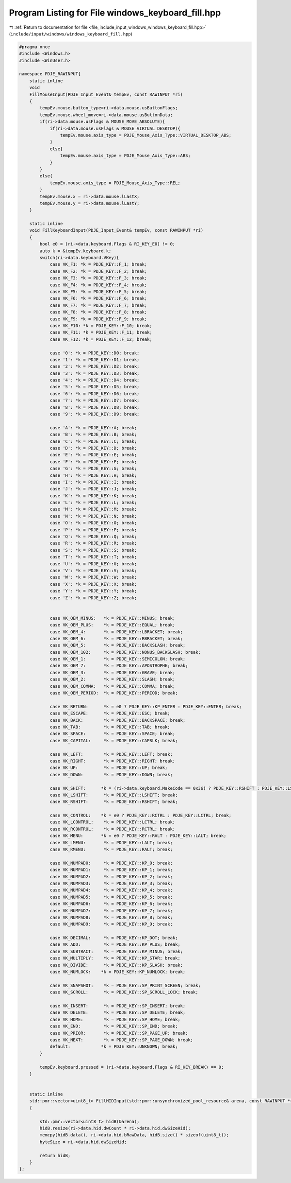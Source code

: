 
.. _program_listing_file_include_input_windows_windows_keyboard_fill.hpp:

Program Listing for File windows_keyboard_fill.hpp
==================================================

|exhale_lsh| :ref:`Return to documentation for file <file_include_input_windows_windows_keyboard_fill.hpp>` (``include/input/windows/windows_keyboard_fill.hpp``)

.. |exhale_lsh| unicode:: U+021B0 .. UPWARDS ARROW WITH TIP LEFTWARDS

.. code-block:: cpp

   #pragma once
   #include <Windows.h>
   #include <WinUser.h>
   
   namespace PDJE_RAWINPUT{
       static inline
       void 
       FillMouseInput(PDJE_Input_Event& tempEv, const RAWINPUT *ri)
       {
           tempEv.mouse.button_type=ri->data.mouse.usButtonFlags;
           tempEv.mouse.wheel_move=ri->data.mouse.usButtonData;
           if(ri->data.mouse.usFlags & MOUSE_MOVE_ABSOLUTE){
               if(ri->data.mouse.usFlags & MOUSE_VIRTUAL_DESKTOP){
                   tempEv.mouse.axis_type = PDJE_Mouse_Axis_Type::VIRTUAL_DESKTOP_ABS;
               }
               else{
                   tempEv.mouse.axis_type = PDJE_Mouse_Axis_Type::ABS;
               }
           }
           else{
               tempEv.mouse.axis_type = PDJE_Mouse_Axis_Type::REL;
           }
           tempEv.mouse.x = ri->data.mouse.lLastX;
           tempEv.mouse.y = ri->data.mouse.lLastY;
       }
   
       static inline
       void FillKeyboardInput(PDJE_Input_Event& tempEv, const RAWINPUT *ri)
       {
           bool e0 = (ri->data.keyboard.Flags & RI_KEY_E0) != 0;
           auto k = &tempEv.keyboard.k;
           switch(ri->data.keyboard.VKey){
               case VK_F1: *k = PDJE_KEY::F_1; break;
               case VK_F2: *k = PDJE_KEY::F_2; break;
               case VK_F3: *k = PDJE_KEY::F_3; break;
               case VK_F4: *k = PDJE_KEY::F_4; break;
               case VK_F5: *k = PDJE_KEY::F_5; break;
               case VK_F6: *k = PDJE_KEY::F_6; break;
               case VK_F7: *k = PDJE_KEY::F_7; break;
               case VK_F8: *k = PDJE_KEY::F_8; break;
               case VK_F9: *k = PDJE_KEY::F_9; break;
               case VK_F10: *k = PDJE_KEY::F_10; break;
               case VK_F11: *k = PDJE_KEY::F_11; break;
               case VK_F12: *k = PDJE_KEY::F_12; break;
   
               case '0': *k = PDJE_KEY::D0; break;
               case '1': *k = PDJE_KEY::D1; break;
               case '2': *k = PDJE_KEY::D2; break;
               case '3': *k = PDJE_KEY::D3; break;
               case '4': *k = PDJE_KEY::D4; break;
               case '5': *k = PDJE_KEY::D5; break;
               case '6': *k = PDJE_KEY::D6; break;
               case '7': *k = PDJE_KEY::D7; break;
               case '8': *k = PDJE_KEY::D8; break;
               case '9': *k = PDJE_KEY::D9; break;
               
               case 'A': *k = PDJE_KEY::A; break;
               case 'B': *k = PDJE_KEY::B; break;
               case 'C': *k = PDJE_KEY::C; break;
               case 'D': *k = PDJE_KEY::D; break;
               case 'E': *k = PDJE_KEY::E; break;
               case 'F': *k = PDJE_KEY::F; break;
               case 'G': *k = PDJE_KEY::G; break;
               case 'H': *k = PDJE_KEY::H; break;
               case 'I': *k = PDJE_KEY::I; break;
               case 'J': *k = PDJE_KEY::J; break;
               case 'K': *k = PDJE_KEY::K; break;
               case 'L': *k = PDJE_KEY::L; break;
               case 'M': *k = PDJE_KEY::M; break;
               case 'N': *k = PDJE_KEY::N; break;
               case 'O': *k = PDJE_KEY::O; break;
               case 'P': *k = PDJE_KEY::P; break;
               case 'Q': *k = PDJE_KEY::Q; break;
               case 'R': *k = PDJE_KEY::R; break;
               case 'S': *k = PDJE_KEY::S; break;
               case 'T': *k = PDJE_KEY::T; break;
               case 'U': *k = PDJE_KEY::U; break;
               case 'V': *k = PDJE_KEY::V; break;
               case 'W': *k = PDJE_KEY::W; break;
               case 'X': *k = PDJE_KEY::X; break;
               case 'Y': *k = PDJE_KEY::Y; break;
               case 'Z': *k = PDJE_KEY::Z; break;
   
   
               case VK_OEM_MINUS:   *k = PDJE_KEY::MINUS; break;
               case VK_OEM_PLUS:    *k = PDJE_KEY::EQUAL; break;
               case VK_OEM_4:       *k = PDJE_KEY::LBRACKET; break;
               case VK_OEM_6:       *k = PDJE_KEY::RBRACKET; break;
               case VK_OEM_5:       *k = PDJE_KEY::BACKSLASH; break;
               case VK_OEM_102:     *k = PDJE_KEY::NONUS_BACKSLASH; break;
               case VK_OEM_1:       *k = PDJE_KEY::SEMICOLON; break;
               case VK_OEM_7:       *k = PDJE_KEY::APOSTROPHE; break;
               case VK_OEM_3:       *k = PDJE_KEY::GRAVE; break;
               case VK_OEM_2:       *k = PDJE_KEY::SLASH; break;
               case VK_OEM_COMMA:   *k = PDJE_KEY::COMMA; break;
               case VK_OEM_PERIOD:  *k = PDJE_KEY::PERIOD; break;
   
               case VK_RETURN:      *k = e0 ? PDJE_KEY::KP_ENTER : PDJE_KEY::ENTER; break;
               case VK_ESCAPE:      *k = PDJE_KEY::ESC; break;
               case VK_BACK:        *k = PDJE_KEY::BACKSPACE; break;
               case VK_TAB:         *k = PDJE_KEY::TAB; break;
               case VK_SPACE:       *k = PDJE_KEY::SPACE; break;
               case VK_CAPITAL:     *k = PDJE_KEY::CAPSLK; break;
   
               case VK_LEFT:        *k = PDJE_KEY::LEFT; break;
               case VK_RIGHT:       *k = PDJE_KEY::RIGHT; break;
               case VK_UP:          *k = PDJE_KEY::UP; break;
               case VK_DOWN:        *k = PDJE_KEY::DOWN; break;
               
               case VK_SHIFT:      *k = (ri->data.keyboard.MakeCode == 0x36) ? PDJE_KEY::RSHIFT : PDJE_KEY::LSHIFT; break;
               case VK_LSHIFT:      *k = PDJE_KEY::LSHIFT; break;
               case VK_RSHIFT:      *k = PDJE_KEY::RSHIFT; break;
               
               case VK_CONTROL:    *k = e0 ? PDJE_KEY::RCTRL : PDJE_KEY::LCTRL; break;
               case VK_LCONTROL:    *k = PDJE_KEY::LCTRL; break;
               case VK_RCONTROL:    *k = PDJE_KEY::RCTRL; break;
               case VK_MENU:       *k = e0 ? PDJE_KEY::RALT : PDJE_KEY::LALT; break;
               case VK_LMENU:       *k = PDJE_KEY::LALT; break;
               case VK_RMENU:       *k = PDJE_KEY::RALT; break;
   
               case VK_NUMPAD0:     *k = PDJE_KEY::KP_0; break;
               case VK_NUMPAD1:     *k = PDJE_KEY::KP_1; break;
               case VK_NUMPAD2:     *k = PDJE_KEY::KP_2; break;
               case VK_NUMPAD3:     *k = PDJE_KEY::KP_3; break;
               case VK_NUMPAD4:     *k = PDJE_KEY::KP_4; break;
               case VK_NUMPAD5:     *k = PDJE_KEY::KP_5; break;
               case VK_NUMPAD6:     *k = PDJE_KEY::KP_6; break;
               case VK_NUMPAD7:     *k = PDJE_KEY::KP_7; break;
               case VK_NUMPAD8:     *k = PDJE_KEY::KP_8; break;
               case VK_NUMPAD9:     *k = PDJE_KEY::KP_9; break;
               
               case VK_DECIMAL:     *k = PDJE_KEY::KP_DOT; break;
               case VK_ADD:         *k = PDJE_KEY::KP_PLUS; break;
               case VK_SUBTRACT:    *k = PDJE_KEY::KP_MINUS; break;
               case VK_MULTIPLY:    *k = PDJE_KEY::KP_STAR; break;
               case VK_DIVIDE:      *k = PDJE_KEY::KP_SLASH; break;
               case VK_NUMLOCK:    *k = PDJE_KEY::KP_NUMLOCK; break;
   
               case VK_SNAPSHOT:    *k = PDJE_KEY::SP_PRINT_SCREEN; break;
               case VK_SCROLL:      *k = PDJE_KEY::SP_SCROLL_LOCK; break;
   
               case VK_INSERT:      *k = PDJE_KEY::SP_INSERT; break;
               case VK_DELETE:      *k = PDJE_KEY::SP_DELETE; break;
               case VK_HOME:        *k = PDJE_KEY::SP_HOME; break;
               case VK_END:         *k = PDJE_KEY::SP_END; break;
               case VK_PRIOR:       *k = PDJE_KEY::SP_PAGE_UP; break;
               case VK_NEXT:        *k = PDJE_KEY::SP_PAGE_DOWN; break;
               default:            *k = PDJE_KEY::UNKNOWN; break;
           }
           
           tempEv.keyboard.pressed = (ri->data.keyboard.Flags & RI_KEY_BREAK) == 0;
       }
   
       
       static inline
       std::pmr::vector<uint8_t> FillHIDInput(std::pmr::unsynchronized_pool_resource& arena, const RAWINPUT *ri, unsigned long& byteSize)
       {
           
           std::pmr::vector<uint8_t> hidB(&arena);
           hidB.resize(ri->data.hid.dwCount * ri->data.hid.dwSizeHid);
           memcpy(hidB.data(), ri->data.hid.bRawData, hidB.size() * sizeof(uint8_t));
           byteSize = ri->data.hid.dwSizeHid;
           
           return hidB;
       }
   };
